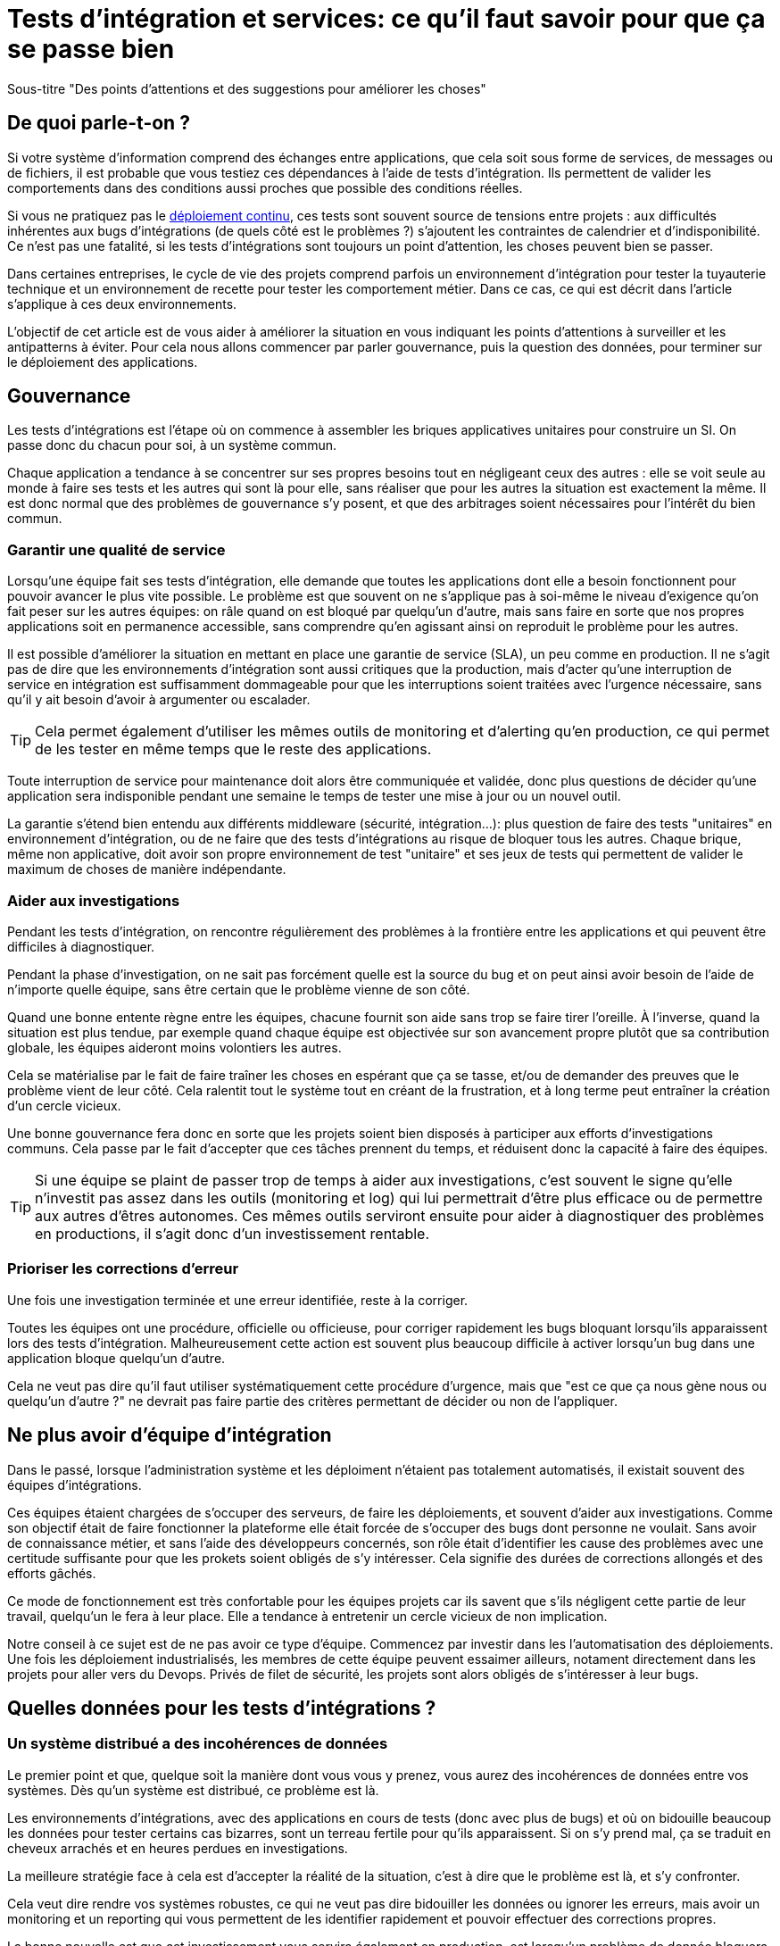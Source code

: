 = Tests d'intégration et services: ce qu'il faut savoir pour que ça se passe bien

Sous-titre "Des points d'attentions et des suggestions pour améliorer les choses"

## De quoi parle-t-on ?

Si votre système d'information comprend des échanges entre applications,
que cela soit sous forme de services, de messages ou de fichiers, il est probable que vous testiez ces dépendances à l'aide de tests d'intégration.
Ils permettent de valider les comportements dans des conditions aussi proches que possible des conditions réelles.

Si vous ne pratiquez pas le link:http://blog.octo.com/continuous-deployment/[déploiement continu], ces tests sont souvent source de tensions entre projets :
aux difficultés inhérentes aux bugs d'intégrations (de quels côté est le problèmes ?) s'ajoutent les contraintes de calendrier et d'indisponibilité.
Ce n'est pas une fatalité, si les tests d'intégrations sont toujours un point d'attention, les choses peuvent bien se passer.

Dans certaines entreprises, le cycle de vie des projets comprend parfois un environnement d'intégration pour tester la tuyauterie technique et un environnement de recette pour tester les comportement métier.
Dans ce cas, ce qui est décrit dans l'article s'applique à ces deux environnements.

L'objectif de cet article est de vous aider à améliorer la situation en vous indiquant les points d'attentions à surveiller et les antipatterns à éviter.
Pour cela nous allons commencer par parler gouvernance, puis la question des données, pour terminer sur le déploiement des applications.

## Gouvernance

Les tests d'intégrations est l'étape où on commence à assembler les briques applicatives unitaires pour construire un SI.
On passe donc du chacun pour soi, à un système commun.

Chaque application a tendance à se concentrer sur ses propres besoins tout en négligeant ceux des autres :
elle se voit seule au monde à faire ses tests et les autres qui sont là pour elle, sans réaliser que pour les autres la situation est exactement la même.
Il est donc normal que des problèmes de gouvernance s'y posent,
et que des arbitrages soient nécessaires pour l'intérêt du bien commun.

### Garantir une qualité de service

Lorsqu'une équipe fait ses tests d'intégration, elle demande que toutes les applications dont elle a besoin fonctionnent pour pouvoir avancer le plus vite possible.
Le problème est que souvent on ne s'applique pas à soi-même  le niveau d'exigence qu'on fait peser sur les autres équipes:
on râle quand on est bloqué par quelqu'un d'autre, mais sans faire en sorte que nos propres applications soit en permanence accessible, sans comprendre qu'en agissant ainsi on reproduit le problème pour les autres.

Il est possible d'améliorer la situation en mettant en place une garantie de service (SLA), un peu comme en production.
Il ne s'agit pas de dire que les environnements d'intégration sont aussi critiques que la production, mais d'acter qu'une interruption de service en intégration est suffisamment dommageable pour que les interruptions soient traitées avec l'urgence nécessaire, sans qu'il y ait besoin d'avoir à argumenter ou escalader.

TIP: Cela permet également d'utiliser les mêmes outils de monitoring et d'alerting qu'en production, ce qui permet de les tester en même temps que le reste des applications.

Toute interruption de service pour maintenance doit alors être communiquée et validée, donc plus questions de décider qu'une application sera indisponible pendant une semaine le temps de tester une mise à jour ou un nouvel outil.

La garantie s'étend bien entendu aux différents middleware (sécurité, intégration…): plus question de faire des tests "unitaires" en environnement d'intégration, ou de ne faire que des tests d'intégrations au risque de bloquer tous les autres.
Chaque brique, même non applicative, doit avoir son propre environnement de test "unitaire" et ses jeux de tests qui permettent de valider le maximum de choses de manière indépendante.

### Aider aux investigations

Pendant les tests d'intégration, on rencontre régulièrement des problèmes à la frontière entre les applications et qui peuvent être difficiles à diagnostiquer.

Pendant la phase d'investigation, on ne sait pas forcément quelle est la source du bug et on peut ainsi avoir besoin de l'aide de n'importe quelle équipe, sans être certain que le problème vienne de son côté.

Quand une bonne entente règne entre les équipes, chacune fournit son aide sans trop se faire tirer l'oreille.
À l'inverse, quand la situation est plus tendue, par exemple quand chaque équipe est objectivée sur son avancement propre plutôt que sa contribution globale, les équipes aideront moins volontiers les autres.

Cela se matérialise par le fait de faire traîner les choses en espérant que ça se tasse, et/ou de demander des preuves que le problème vient de leur côté.
Cela ralentit tout le système tout en créant de la frustration, et à long terme peut entraîner la création d'un cercle vicieux.

Une bonne gouvernance fera donc en sorte que les projets soient bien disposés à participer aux efforts d'investigations communs.
Cela passe par le fait d'accepter que ces tâches prennent du temps, et réduisent donc la capacité à faire des équipes.

TIP: Si une équipe se plaint de passer trop de temps à aider aux investigations, c'est souvent le signe qu'elle n'investit pas assez dans les outils (monitoring et log) qui lui permettrait d'être plus efficace ou de permettre aux autres d'êtres autonomes.
Ces mêmes outils serviront ensuite pour aider à diagnostiquer des problèmes en productions, il s'agit donc d'un investissement rentable.

### Prioriser les corrections d'erreur

Une fois une investigation terminée et une erreur identifiée, reste à la corriger.

Toutes les équipes ont une procédure, officielle ou officieuse, pour corriger rapidement les bugs bloquant lorsqu'ils apparaissent lors des tests d'intégration.
Malheureusement cette action est souvent plus beaucoup difficile à activer lorsqu'un bug dans une application bloque quelqu'un d'autre.

Cela ne veut pas dire qu'il faut utiliser systématiquement cette procédure d'urgence, mais que "est ce que ça nous gène nous ou quelqu'un d'autre ?" ne devrait pas faire partie des critères permettant de décider ou non de l'appliquer.

## Ne plus avoir d'équipe d'intégration

Dans le passé, lorsque l'administration système et les déploiment n'étaient pas totalement automatisés, il existait souvent des équipes d'intégrations.

Ces équipes étaient chargées de s'occuper des serveurs, de faire les déploiements, et souvent d'aider aux investigations.
Comme son objectif était de faire fonctionner la plateforme elle était forcée de s'occuper des bugs dont personne ne voulait.
Sans avoir de connaissance métier, et sans l'aide des développeurs concernés, son rôle était d'identifier les cause des problèmes avec une certitude suffisante pour que les prokets soient obligés de s'y intéresser.
Cela signifie des durées de corrections allongés et des efforts gâchés.

Ce mode de fonctionnement est très confortable pour les équipes projets car ils savent que s'ils négligent cette partie de leur travail, quelqu'un le fera à leur place.
Elle a tendance à entretenir un cercle vicieux de non implication.

Notre conseil à ce sujet est de ne pas avoir ce type d'équipe.
Commencez par investir dans les l'automatisation des déploiements.
Une fois les déploiement industrialisés, les membres de cette équipe peuvent essaimer ailleurs, notament directement dans les projets pour aller vers du Devops.
Privés de filet de sécurité, les projets sont alors obligés de s'intéresser à leur bugs.

## Quelles données pour les tests d'intégrations ?

### Un système distribué a des incohérences de données

Le premier point et que, quelque soit la manière dont vous vous y prenez, vous aurez des incohérences de données entre vos systèmes.
Dès qu'un système est distribué, ce problème est là.

Les environnements d'intégrations, avec des applications en cours de tests (donc avec plus de bugs) et où on bidouille beaucoup les données pour tester certains cas bizarres, sont un terreau fertile pour qu'ils apparaissent.
Si on s'y prend mal, ça se traduit en cheveux arrachés et en heures perdues en investigations.

La meilleure stratégie face à cela est d'accepter la réalité de la situation, c'est à dire que le problème est là, et s'y confronter.

Cela veut dire rendre vos systèmes robustes, ce qui ne veut pas dire bidouiller les données ou ignorer les erreurs, mais avoir un monitoring et un reporting qui vous permettent de les identifier rapidement et pouvoir effectuer des corrections propres.

La bonne nouvelle est que cet investissement vous servira également en production, est lorsqu'un problème de donnée bloquera vos systèmes, vous serez bien content d'avoir pris auparavant le temps de vous outiller pour vos tests.

### De quoi a-t-on besoin vis-à-vis des données ?

Pour pouvoir faire des tests d'intégrations, les données doivent répondre à deux besoins :

- des données couvrant les différents cas à tester, pour éviter d'avoir à les modifier manuellement ;
- des données cohérentes entre les applications, car sinon il n'est pas possible de jouer les tests.

Les deux nécessitent une bonne coordination entre les applications.
C'est évident pour le deuxième besoin, mais c'est aussi le cas pour le premier :
par exemple si une application A gère des clients et une application B les comptes de ces clients, pouvoir tester certains cas de B peut nécessiter d'avoir des clients avec des statuts particuliers dans A.

Pour obtenir ces données, deux stratégies se distinguent :

### Utiliser des données de référence

Dans cette approche, chaque application vient avec des données prédéfinies qui sont utilisées pour les tests.
Elles sont appelées "données de références" car elles représentent les différents cas possibles permettant de jouer les tests.
Elles se préparent avec l'aides des personnes du métier qui connaissent les cas à tester.

Elles peuvent prendre plusieurs formes, et pas seulement celles de données statiques :
- bases de donnée qu'on va recopier (solution basique mais qui rend plus difficile de versionner les données avec le code) ;
- scripts SQL ;
- données dans des fichier de configuration (XML par exemple) ;
- code permettant d'insérer les données de manière paramétrable, éventuellement avec une API (il s'agit généralement d'une API minimaliste et distincte de l'API applicative "normale" car elle devra permettre de facilement créer des données de différents types sans avoir à manipuler d'action métier).

Pour des métiers très complexes, il peut être pertinent des développer des outils permettant d'extraire des données de la production et de les anonymiser afin d'en faire des données de référence.

Quelle que soit la solution choisie, maintenir ces données a un coût : lorsqu'on ajoute un nouveau cas, ou lorsque le format de données change il faut effectuer une mise à jour.
Par contre, ces mêmes données peuvent servir pour les tests métiers voire pour les tests unitaires, ce qui amortit l'investissement.

Ce coût sera d'autant plus élevé que les dépendances entre application sont importantes, et que la solution choisie est basique.
Ainsi si on reprend le cas de l'application de clients A et l'application B de compte, si B a besoin d'un nouveau client dans A et que A gère ses données de référence dans une base, il faudra qu'un développeur de A insère les données dans la base. Mais si A met à disposition de B une API permettant de créer des données, B pourra le faire de manière autonome.

Cette solution est idéalement à démarrer en début de développement quand la structure des données est assez simple et qu'on peut les faire évoluer au fur et à mesure.
Si vous manquez de tests d'intégrations et que vous voulez mettre en place cette solution alors que vos données sont déjà complexes, il s'agira d'un vrai chantier à préparer et à planifier.

Avec cette solution, vous êtes certain·e d'avoir les données dont vous avez besoin : elle peut sembler coûteuse mais elle est fiable.

### Utiliser des données de production

L'autre approche consiste à recopier les données issues de la production.

Cette approche a l'avantage de demander peu d'investissement  quand on peut s'appuyer sur les outils de sauvegarde et de rechargement déjà en place.

Elle a cependant plusieurs inconvénients :

D'abord celui, assez théorique, de la confidentialité. Assez théorique car, même si on en parle beaucoup, en pratique c'est une question qui est souvent peu prise en compte en dehors des banques et des systèmes de paiement.
Les accès aux serveurs de production sont souvent limités et audités, et les accès aux serveurs d'intégration sont en général très ouverts pour permettre de pouvoir facilement et rapidement investiguer les problèmes.
Copier les données de la production à l'intégration c'est donc permettre à beaucoup de monde de le lire.
Une solution possible est d'anonymiser les données, mais cela rend les choses plus complexes tout en rendant les données plus difficiles à utiliser et c'est donc rarement fait.

Ensuite il y a le problème de trouver les différentes données qui sont nécessaires aux tests.
Pour des cas simples on peut s'appuyer sur des données "connues", comme un client avec un identifiant facile à retenir, mais en prenant le risque qu'elle change.
Mais pour les cas plus compliqué cela passe souvent par un ensemble de scripts permettant de chercher un enregistrement qui a telle ou telle caractéristique.
Scripts qu'il faut maintenir, et transmettre ces scripts d'une équipe à l'autre.

Enfin se pose le problème des données qui n'existent pas en production, soit qu'il n'y ait aucune entrée qui corresponde, ou qu'il s'agisse d'un nouveau cas d'usage.
Il faut donc prévoir de pouvoir les créer.

Au fur et à mesure que la couverture de tests s'étend, cette solution tend à demander autant de travail que d'avoir des données de référence, tout en étant plus fragile.

### La réinitialisation des données

Le dernier point important est la réinialisation des données.
Quel que soit la manière dont les données d'intégrations soient obtenues, il est nécessaire de pouvoir régulièrement remettre les données à zero.
Cela évite d'avoir des données qui se dégradent petit à petit au fur et à mesure que des tests sont joués et des erreurs détectées.

Du point de vur technique, la seule approche viable est une réinialisation automatisée.
Ceci permet d'éviter d'y passer du temps, et de s'assurer que tous les sytèmes soient bien remis à jour en même temps et d'ainsi éviter les incohérences.

Du point de vue organisationnelle, il faut que cette réinialisation puisse se faire régulièrement avec le minimum de tractations.
Le mieux est d'avoir un processus programmé à intervalle régulier, tout en pouvant le désactiver en cas de besoin.
Cela permet d'éviter d'avoir à se mettre d'accord à chaque fois.

## Déploiement applicatif

Une fois réglé le sujet des données, reste celui du déploiement applicatif.

### De quoi a-t-on besoin vis-à-vis des applications ?

L'objectif est de pouvoir tester les nouvelles versions de chaque application, tout en permettant à l'ensemble des autres applications de faire de même.

## Déploiement "un pour un"

C'est la manière de faire standard où on réplique la topologie de production, avec une instance de chaque application souvent avec moins d'instances de serveurs.

Quand on veut tester une nouvelle version on l'installe à la place de la précédente, en utilisant le même process qu'en production.

image::mono.png[]

Cela permet de n'avoir aucun développement spécifique, à part un peu de configuration, mais elle a deux limites.

Tout d'abord en cas de bug bloquant sur une application, il peut être nécessaire de revenir à la version précédente pour ne pas bloquer les autres, ce qui peut empêcher d'investiguer le problème.
Ensuite le calendrier de déploiement sur l'environnement d'intégration doit correspondre au calendrier de mise en production. Par exemple prenons deux applications A et B, B utilisant des services de A.
Si la prochaine version N+1 de B doit être déployée avant la prochaine version N+1 de A, il faut attendre que les tests de la version N+1 de B soient terminés avant de déployer la version N+1 de A en recette, car sinon on risque de rater des bugs liés au fait de connecter la version N+1 de B à la version N de A.

image::mono_versions.png[]

Ainsi si le test de B prend du retard A ne peut pas commencer ses tests, et si A veut commencer ses tests plus tôt car sa version est plus risquée, elle doit s'organiser avec B.
Ce problème devenant de plus en plus complexe quand le nombre d'applications augmente.

### Instances en parallèle

Il s'agit d'une manière de faire où une complexité plus grande permet d'avoir plus de liberté.
Dans cette approche, chaque application dispose de deux installation : une installation en version courante, et une installation dans la version à tester.

image::bi.png[]

Cela permet à chaque application de choisir sur quelle version de service se brancher, et donc supprime le problème de dépendance.
Par exemple la version N+1 de l'application B peut choisir d'utiliser la version N ou la version N+1 de A.

Bien entendu cette solution demande d'ajouter de la configuration spécifique pour gérer les instances supplémentaires ainsi que la configuration du routage.

### Un SI d'intégration pour chaque application

L'idée ici est de fournir à chaque application un environnement d'intégration dédié avec l'ensemble des applications dont il a besoin.
Ainsi chacun est maître chez soi et peut choisir quelle version de chaque application il veut déployer.
À cela ajoute l'avantage d'avoir la maitrise complète des données: chacun peut à sa guise remettre à zéro toutes les données sur son environnement sans toucher les autres.

Trois prérequis sont absolument essentiels :

- un haut niveau d'industrialisation permettant de déployer un environnement rapidement et sans intervention manuelle ;
- des ressources matérielles et logicielles (licenses) disponibles ;
- un bon niveau d'observabilité et une bonne qualité de diagnostique : cela permet d'éviter que les développeurs d'une application ne passent leur temps à investiguer les problèmes dans les environnements des autres, car en multipliant les instances on multiplies les risques de problèmes.

Dans un environnement industrialisé, la mise en place de cette approche devrait être assez simple, et peut se faire un projet à la fois.

Cela revient presque à transformer chaque équipe en éditeur car ses applications sont déployées et utilisées par d'autres personnes hors de son contrôle immédiat.

Cette approche semble aller dans le sens de l'histoire et va donc peut-être peu à peu se généraliser.
Nous vous conseillons donc de vous y intéresser.

'''
[TIP]
.À retenir
====

- Chaque équipe a tendance à s'intéresser à ses besoins et à négliger ceux des autres, une bonne gouvernance permet d'en limiter les conséquences néfastes.
- Vous aurez des problèmes d'incohérence de données, mais si vous vous outillez pour bien les résoudre, vous pourrez utiliser les mêmes outils en production.
- Pour gérer les données de vos tests, vous pouvez utiliser des données de référence, ou vous appuyer sur des données de production.
- Différentes topologies de déploiement sont possibles en fonction de vos besoins, de vos moyens, et de votre capacité de coordnation.
====
